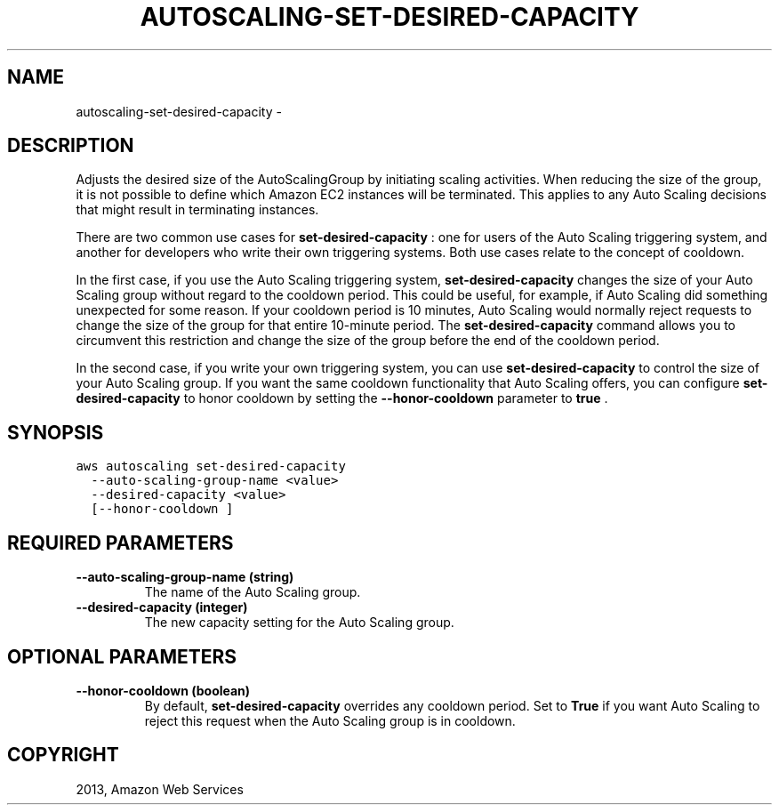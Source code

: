 .TH "AUTOSCALING-SET-DESIRED-CAPACITY" "1" "March 09, 2013" "0.8" "aws-cli"
.SH NAME
autoscaling-set-desired-capacity \- 
.
.nr rst2man-indent-level 0
.
.de1 rstReportMargin
\\$1 \\n[an-margin]
level \\n[rst2man-indent-level]
level margin: \\n[rst2man-indent\\n[rst2man-indent-level]]
-
\\n[rst2man-indent0]
\\n[rst2man-indent1]
\\n[rst2man-indent2]
..
.de1 INDENT
.\" .rstReportMargin pre:
. RS \\$1
. nr rst2man-indent\\n[rst2man-indent-level] \\n[an-margin]
. nr rst2man-indent-level +1
.\" .rstReportMargin post:
..
.de UNINDENT
. RE
.\" indent \\n[an-margin]
.\" old: \\n[rst2man-indent\\n[rst2man-indent-level]]
.nr rst2man-indent-level -1
.\" new: \\n[rst2man-indent\\n[rst2man-indent-level]]
.in \\n[rst2man-indent\\n[rst2man-indent-level]]u
..
.\" Man page generated from reStructuredText.
.
.SH DESCRIPTION
.sp
Adjusts the desired size of the  AutoScalingGroup by initiating scaling
activities. When reducing the size of the group, it is not possible to define
which Amazon EC2 instances will be terminated. This applies to any Auto Scaling
decisions that might result in terminating instances.
.sp
There are two common use cases for \fBset\-desired\-capacity\fP : one for users of
the Auto Scaling triggering system, and another for developers who write their
own triggering systems. Both use cases relate to the concept of cooldown.
.sp
In the first case, if you use the Auto Scaling triggering system,
\fBset\-desired\-capacity\fP changes the size of your Auto Scaling group without
regard to the cooldown period. This could be useful, for example, if Auto
Scaling did something unexpected for some reason. If your cooldown period is 10
minutes, Auto Scaling would normally reject requests to change the size of the
group for that entire 10\-minute period. The \fBset\-desired\-capacity\fP command
allows you to circumvent this restriction and change the size of the group
before the end of the cooldown period.
.sp
In the second case, if you write your own triggering system, you can use
\fBset\-desired\-capacity\fP to control the size of your Auto Scaling group. If you
want the same cooldown functionality that Auto Scaling offers, you can configure
\fBset\-desired\-capacity\fP to honor cooldown by setting the \fB\-\-honor\-cooldown\fP
parameter to \fBtrue\fP .
.SH SYNOPSIS
.sp
.nf
.ft C
aws autoscaling set\-desired\-capacity
  \-\-auto\-scaling\-group\-name <value>
  \-\-desired\-capacity <value>
  [\-\-honor\-cooldown ]
.ft P
.fi
.SH REQUIRED PARAMETERS
.INDENT 0.0
.TP
.B \fB\-\-auto\-scaling\-group\-name\fP  (string)
The name of the Auto Scaling group.
.TP
.B \fB\-\-desired\-capacity\fP  (integer)
The new capacity setting for the Auto Scaling group.
.UNINDENT
.SH OPTIONAL PARAMETERS
.INDENT 0.0
.TP
.B \fB\-\-honor\-cooldown\fP  (boolean)
By default, \fBset\-desired\-capacity\fP overrides any cooldown period. Set to
\fBTrue\fP if you want Auto Scaling to reject this request when the Auto Scaling
group is in cooldown.
.UNINDENT
.SH COPYRIGHT
2013, Amazon Web Services
.\" Generated by docutils manpage writer.
.
